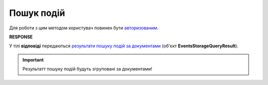 #######################################################################################################
**Пошук подій**
#######################################################################################################

Для роботи з цим методом користувач повинен бути `авторизованим <https://wiki.edin.ua/uk/latest/integration_2_0/APIv2/Methods/Authorization.html>`__.

.. csv-table:: 
  :file: PostDocEvents.csv
  :widths:  10, 41
  :stub-columns: 0

**RESPONSE**

У тілі **відповіді** передаються `результати пошуку подій за документами <https://wiki.edin.ua/uk/latest/integration_2_0/APIv2/Methods/EveryBody/EventsStorageQueryResult.html>`__ (об'єкт **EventsStorageQueryResult**).

.. important::
   Результатт пошуку подій будуть згруповані за документами!